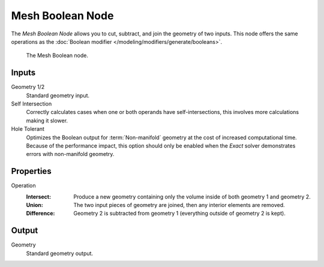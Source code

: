 .. index:: Geometry Nodes; Mesh Boolean
.. _bpy.types.GeometryNodeMeshBoolean:

*****************
Mesh Boolean Node
*****************

The *Mesh Boolean Node* allows you to cut, subtract, and join the geometry of two inputs.
This node offers the same operations as the :doc:`Boolean modifier </modeling/modifiers/generate/booleans>`.

.. figure:: /images/modeling_geometry-nodes_mesh_boolean_node.png

   The Mesh Boolean node.


Inputs
======

Geometry 1/2
   Standard geometry input.

Self Intersection
   Correctly calculates cases when one or both operands have self-intersections,
   this involves more calculations making it slower.

Hole Tolerant
   Optimizes the Boolean output for :term:`Non-manifold` geometry
   at the cost of increased computational time.
   Because of the performance impact, this option should only be enabled
   when the *Exact* solver demonstrates errors with non-manifold geometry.


Properties
==========

Operation
   :Intersect:
      Produce a new geometry containing only the volume inside of both geometry 1 and geometry 2.
   :Union:
      The two input pieces of geometry are joined, then any interior elements are removed.
   :Difference:
      Geometry 2 is subtracted from geometry 1 (everything outside of geometry 2 is kept).


Output
======

Geometry
   Standard geometry output.

